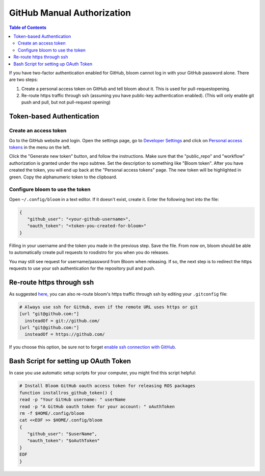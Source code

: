 GitHub Manual Authorization
===========================

.. contents:: Table of Contents
   :depth: 3
   :local:

If you have two-factor authentication enabled for GitHub, bloom cannot log in with your GitHub password alone.
There are two steps:

#. Create a personal access token on GitHub and tell bloom about it.
   This is used for pull-requestopening.
#. Re-route https traffic through ssh (assuming you have public-key authentication enabled).
   (This will only enable git push and pull, but not pull-request opening)

Token-based Authentication
--------------------------

Create an access token
^^^^^^^^^^^^^^^^^^^^^^

Go to the GitHub website and login.
Open the settings page, go to `Developer Settings <https://github.com/settings/developers>`_ and click on `Personal access tokens <https://github.com/settings/tokens>`_ in the menu on the left.

Click the "Generate new token" button, and follow the instructions.
Make sure that the "public_repo" and "workflow" authorization is granted under the repo subtree.
Set the description to something like "Bloom token".
After you have created the token, you will end up back at the "Personal access tokens" page.
The new token will be highlighted in green.
Copy the alphanumeric token to the clipboard.

Configure bloom to use the token
^^^^^^^^^^^^^^^^^^^^^^^^^^^^^^^^

Open ``~/.config/bloom`` in a text editor.
If it doesn't exist, create it.
Enter the following text into the file:

.. code-block:: text

   {
      "github_user": "<your-github-username>",
      "oauth_token": "<token-you-created-for-bloom>"
   }

Filling in your username and the token you made in the previous step.
Save the file.
From now on, bloom should be able to automatically create pull requests to rosdistro for you when you do releases.

You may still see request for username/password from Bloom when releasing.
If so, the next step is to redirect the https requests to use your ssh authentication for the repository pull and push.

Re-route https through ssh
--------------------------

As suggested `here <http://answers.ros.org/question/234494/diagnosing-issues-with-bloom-github-two-factor-authentication/>`_, you can also re-route bloom's https traffic through ssh by editing your ``.gitconfig`` file:

.. code-block:: text

   # Always use ssh for GitHub, even if the remote URL uses https or git
   [url "git@github.com:"]
     insteadOf = git://github.com/
   [url "git@github.com:"]
     insteadOf = https://github.com/

If you choose this option, be sure not to forget `enable ssh connection with GitHub <https://help.github.com/articles/generating-an-ssh-key/>`_.

Bash Script for setting up OAuth Token
--------------------------------------

In case you use automatic setup scripts for your computer, you might find this script helpful:

.. code-block:: bash

   # Install Bloom GitHub oauth access token for releasing ROS packages
   function installros_github_token() {
   read -p "Your GitHub username: " userName
   read -p "A GitHub oauth token for your account: " oAuthToken
   rm -f $HOME/.config/bloom
   cat <<EOF >> $HOME/.config/bloom
   {
      "github_user": "$userName",
      "oauth_token": "$oAuthToken"
   }
   EOF
   }
